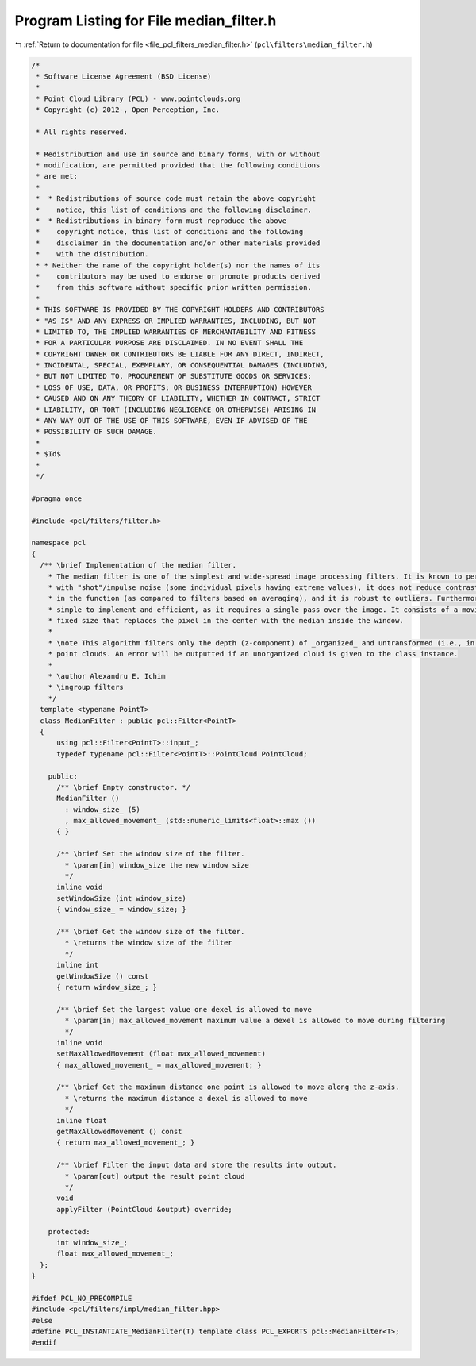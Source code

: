 
.. _program_listing_file_pcl_filters_median_filter.h:

Program Listing for File median_filter.h
========================================

|exhale_lsh| :ref:`Return to documentation for file <file_pcl_filters_median_filter.h>` (``pcl\filters\median_filter.h``)

.. |exhale_lsh| unicode:: U+021B0 .. UPWARDS ARROW WITH TIP LEFTWARDS

.. code-block:: cpp

   /*
    * Software License Agreement (BSD License)
    *
    * Point Cloud Library (PCL) - www.pointclouds.org
    * Copyright (c) 2012-, Open Perception, Inc.
   
    * All rights reserved.
   
    * Redistribution and use in source and binary forms, with or without
    * modification, are permitted provided that the following conditions
    * are met:
    *
    *  * Redistributions of source code must retain the above copyright
    *    notice, this list of conditions and the following disclaimer.
    *  * Redistributions in binary form must reproduce the above
    *    copyright notice, this list of conditions and the following
    *    disclaimer in the documentation and/or other materials provided
    *    with the distribution.
    * * Neither the name of the copyright holder(s) nor the names of its
    *    contributors may be used to endorse or promote products derived
    *    from this software without specific prior written permission.
    *
    * THIS SOFTWARE IS PROVIDED BY THE COPYRIGHT HOLDERS AND CONTRIBUTORS
    * "AS IS" AND ANY EXPRESS OR IMPLIED WARRANTIES, INCLUDING, BUT NOT
    * LIMITED TO, THE IMPLIED WARRANTIES OF MERCHANTABILITY AND FITNESS
    * FOR A PARTICULAR PURPOSE ARE DISCLAIMED. IN NO EVENT SHALL THE
    * COPYRIGHT OWNER OR CONTRIBUTORS BE LIABLE FOR ANY DIRECT, INDIRECT,
    * INCIDENTAL, SPECIAL, EXEMPLARY, OR CONSEQUENTIAL DAMAGES (INCLUDING,
    * BUT NOT LIMITED TO, PROCUREMENT OF SUBSTITUTE GOODS OR SERVICES;
    * LOSS OF USE, DATA, OR PROFITS; OR BUSINESS INTERRUPTION) HOWEVER
    * CAUSED AND ON ANY THEORY OF LIABILITY, WHETHER IN CONTRACT, STRICT
    * LIABILITY, OR TORT (INCLUDING NEGLIGENCE OR OTHERWISE) ARISING IN
    * ANY WAY OUT OF THE USE OF THIS SOFTWARE, EVEN IF ADVISED OF THE
    * POSSIBILITY OF SUCH DAMAGE.
    *
    * $Id$
    *
    */
   
   #pragma once
   
   #include <pcl/filters/filter.h>
   
   namespace pcl
   {
     /** \brief Implementation of the median filter.
       * The median filter is one of the simplest and wide-spread image processing filters. It is known to perform well
       * with "shot"/impulse noise (some individual pixels having extreme values), it does not reduce contrast across steps
       * in the function (as compared to filters based on averaging), and it is robust to outliers. Furthermore, it is
       * simple to implement and efficient, as it requires a single pass over the image. It consists of a moving window of
       * fixed size that replaces the pixel in the center with the median inside the window.
       *
       * \note This algorithm filters only the depth (z-component) of _organized_ and untransformed (i.e., in camera coordinates)
       * point clouds. An error will be outputted if an unorganized cloud is given to the class instance.
       *
       * \author Alexandru E. Ichim
       * \ingroup filters
       */
     template <typename PointT>
     class MedianFilter : public pcl::Filter<PointT>
     {
         using pcl::Filter<PointT>::input_;
         typedef typename pcl::Filter<PointT>::PointCloud PointCloud;
   
       public:
         /** \brief Empty constructor. */
         MedianFilter ()
           : window_size_ (5)
           , max_allowed_movement_ (std::numeric_limits<float>::max ())
         { }
   
         /** \brief Set the window size of the filter.
           * \param[in] window_size the new window size
           */
         inline void
         setWindowSize (int window_size)
         { window_size_ = window_size; }
   
         /** \brief Get the window size of the filter.
           * \returns the window size of the filter
           */
         inline int
         getWindowSize () const
         { return window_size_; }
   
         /** \brief Set the largest value one dexel is allowed to move
           * \param[in] max_allowed_movement maximum value a dexel is allowed to move during filtering
           */
         inline void
         setMaxAllowedMovement (float max_allowed_movement)
         { max_allowed_movement_ = max_allowed_movement; }
   
         /** \brief Get the maximum distance one point is allowed to move along the z-axis.
           * \returns the maximum distance a dexel is allowed to move
           */
         inline float
         getMaxAllowedMovement () const
         { return max_allowed_movement_; }
   
         /** \brief Filter the input data and store the results into output.
           * \param[out] output the result point cloud
           */
         void
         applyFilter (PointCloud &output) override;
   
       protected:
         int window_size_;
         float max_allowed_movement_;
     };
   }
   
   #ifdef PCL_NO_PRECOMPILE
   #include <pcl/filters/impl/median_filter.hpp>
   #else
   #define PCL_INSTANTIATE_MedianFilter(T) template class PCL_EXPORTS pcl::MedianFilter<T>;
   #endif
